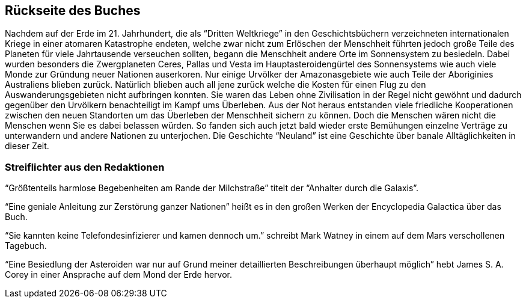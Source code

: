 == Rückseite des Buches

Nachdem auf der Erde im 21. Jahrhundert, die als “Dritten Weltkriege” in den Geschichtsbüchern verzeichneten internationalen Kriege in einer atomaren Katastrophe endeten, welche zwar nicht zum Erlöschen der Menschheit führten jedoch große Teile des Planeten für viele Jahrtausende verseuchen sollten, begann die Menschheit andere Orte im Sonnensystem zu besiedeln. Dabei wurden besonders die Zwergplaneten Ceres, Pallas und Vesta im Hauptasteroidengürtel des Sonnensystems wie auch viele Monde zur Gründung neuer Nationen auserkoren. Nur einige Urvölker der Amazonasgebiete wie auch Teile der Aboriginies Australiens blieben zurück. Natürlich blieben auch all jene zurück welche die Kosten für einen Flug zu den Auswanderungsgebieten nicht aufbringen konnten. Sie waren das Leben ohne Zivilisation in der Regel nicht gewöhnt und dadurch gegenüber den Urvölkern benachteiligt im Kampf ums Überleben. Aus der Not heraus entstanden viele friedliche Kooperationen zwischen den neuen Standorten um das Überleben der Menschheit sichern zu können. Doch die Menschen wären nicht die Menschen wenn Sie es dabei belassen würden. So fanden sich auch jetzt bald wieder erste Bemühungen einzelne Verträge zu unterwandern und andere Nationen zu unterjochen. Die Geschichte “Neuland” ist eine Geschichte über banale Alltäglichkeiten in dieser Zeit. 

=== Streiflichter aus den Redaktionen

“Größtenteils harmlose Begebenheiten am Rande der Milchstraße” titelt der “Anhalter durch die Galaxis”.

“Eine geniale Anleitung zur Zerstörung ganzer Nationen” heißt es in den großen Werken der Encyclopedia Galactica über das Buch.

“Sie kannten keine Telefondesinfizierer und kamen dennoch um.”  schreibt Mark Watney in einem auf dem Mars verschollenen Tagebuch. 

“Eine Besiedlung der Asteroiden war nur auf Grund meiner detaillierten Beschreibungen  überhaupt möglich” hebt James S. A. Corey in einer Ansprache auf dem Mond der Erde hervor. 

